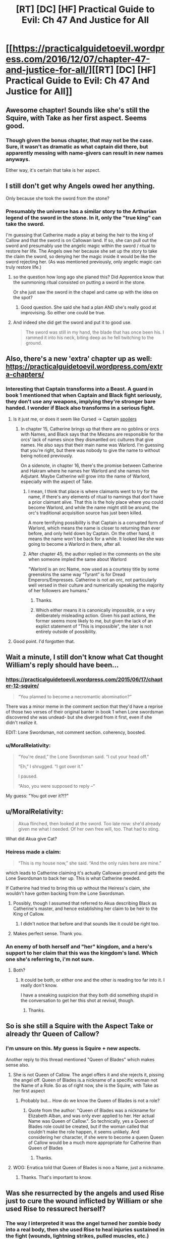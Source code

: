 #+TITLE: [RT] [DC] [HF] Practical Guide to Evil: Ch 47 And Justice for All

* [[https://practicalguidetoevil.wordpress.com/2016/12/07/chapter-47-and-justice-for-all/][[RT] [DC] [HF] Practical Guide to Evil: Ch 47 And Justice for All]]
:PROPERTIES:
:Author: MoralRelativity
:Score: 30
:DateUnix: 1481088748.0
:DateShort: 2016-Dec-07
:END:

** Awesome chapter! Sounds like she's still the Squire, with Take as her first aspect. Seems good.
:PROPERTIES:
:Author: thade
:Score: 6
:DateUnix: 1481097055.0
:DateShort: 2016-Dec-07
:END:

*** Though given the bonus chapter, that may not be the case. Sure, it wasn't as dramatic as what captain did there, but apparently messing with name-givers can result in new names anyways.

Either way, it's certain that take is her aspect.
:PROPERTIES:
:Author: NotAHeroYet
:Score: 3
:DateUnix: 1481132930.0
:DateShort: 2016-Dec-07
:END:


** I still don't get why Angels owed her anything.

Only because she took the sword from the stone?
:PROPERTIES:
:Author: hoja_nasredin
:Score: 5
:DateUnix: 1481101520.0
:DateShort: 2016-Dec-07
:END:

*** Presumably the universe has a similar story to the Arthurian legend of the sword in the stone. In it, only the "true king" can take the sword.

I'm guessing that Catherine made a play at being the heir to the king of Callow and that the sword is on Callowan land. If so, she can pull out the sword and presumably use the angelic magic within the sword / ritual to restore her life. The Angels owe her because she set up the story to take the claim the sword, so denying her the magic inside it would be like the sword rejecting her. (As was mentioned previously, only angelic magic can truly restore life.)
:PROPERTIES:
:Author: Running_Ostrich
:Score: 8
:DateUnix: 1481102317.0
:DateShort: 2016-Dec-07
:END:

**** so the question how long ago she planed this? Did Apprentice know that the summoning ritual consisted on putting a sword in the stone.

Or she just saw the sword in the chapel and came up with the idea on the spot?
:PROPERTIES:
:Author: hoja_nasredin
:Score: 3
:DateUnix: 1481129185.0
:DateShort: 2016-Dec-07
:END:

***** Good question. She said she had a plan AND she's really good at improvising. So either one could be true.
:PROPERTIES:
:Author: MoralRelativity
:Score: 3
:DateUnix: 1481141437.0
:DateShort: 2016-Dec-07
:END:


**** And indeed she did get the sword and put it to good use.

#+begin_quote
  The sword was still in my hand, the blade that has once been his. I rammed it into his neck, biting deep as he fell twitching to the ground.
#+end_quote
:PROPERTIES:
:Author: MoralRelativity
:Score: 2
:DateUnix: 1481102875.0
:DateShort: 2016-Dec-07
:END:


** Also, there's a new 'extra' chapter up as well: [[https://practicalguidetoevil.wordpress.com/extra-chapters/]]
:PROPERTIES:
:Author: MoralRelativity
:Score: 3
:DateUnix: 1481099301.0
:DateShort: 2016-Dec-07
:END:

*** Interesting that Captain transforms into a Beast. A guard in book 1 mentioned that when Captain and Black fight seriously, they don't use any weapons, implying they're stronger bare handed. I wonder if Black also transforms in a serious fight.
:PROPERTIES:
:Author: Running_Ostrich
:Score: 3
:DateUnix: 1481104108.0
:DateShort: 2016-Dec-07
:END:

**** Is it just me, or does it seem like Cursed -> Captain [[#s][spoilers]]
:PROPERTIES:
:Author: NotAHeroYet
:Score: 3
:DateUnix: 1481133037.0
:DateShort: 2016-Dec-07
:END:

***** In chapter 15, Catherine brings up that there are no goblins or orcs with Names, and Black says that the Miezans are responsible for the orcs' lack of names since they dismantled orc cultures that give names. He also says that their main name was Warlord. I'm guessing that you're right, but there was nobody to give the name to without being noticed previously.

On a sidenote, in chapter 16, there's the promise between Catherine and Hakram where he names her Warlord and she names him Adjutant. Maybe Catherine will grow into the name of Warlord, especially with the aspect of Take.
:PROPERTIES:
:Author: Running_Ostrich
:Score: 5
:DateUnix: 1481134352.0
:DateShort: 2016-Dec-07
:END:

****** I mean, I think that place is where claimants went to try for the name, if there's any elements of ritual to namings that don't have a prior claimant alive. That this is the holy place where you could become Warlord, and while the name might still be around, the orc's traditional acquisition source has just been killed.

A more terrifying possibility is that Captain is a corrupted form of Warlord, which means the name is closer to returning than ever before, and only held down by Captain. On the other hand, it means the name won't be back for a while. It looked like she was going to become a Warlord in there, after all.
:PROPERTIES:
:Author: NotAHeroYet
:Score: 3
:DateUnix: 1481136406.0
:DateShort: 2016-Dec-07
:END:


****** After chapter 45, the author replied in the comments on the site when someone impled the same about Warlord

"Warlord is an orc Name, now used as a courtesy title by some greenskins the same way “Tyrant” is for Dread Emperors/Empresses. Catherine is not an orc, not particularly well versed in their culture and numerically speaking the majority of her followers are humans."
:PROPERTIES:
:Author: ATRDCI
:Score: 2
:DateUnix: 1481171122.0
:DateShort: 2016-Dec-08
:END:

******* Thanks.
:PROPERTIES:
:Author: MoralRelativity
:Score: 1
:DateUnix: 1481172117.0
:DateShort: 2016-Dec-08
:END:


******* Which either means it is canonically impossible, or a very deliberately misleading action. Given his past actions, the former seems more likely to me, but given the lack of an explict statement of "This is impossible", the later is not entirely outside of possibility.
:PROPERTIES:
:Author: NotAHeroYet
:Score: 1
:DateUnix: 1481172543.0
:DateShort: 2016-Dec-08
:END:


**** Good point. I'd forgotten that.
:PROPERTIES:
:Author: MoralRelativity
:Score: 2
:DateUnix: 1481105495.0
:DateShort: 2016-Dec-07
:END:


** Wait a minute, I still don't know what Cat thought William's reply should have been...
:PROPERTIES:
:Author: over_who
:Score: 3
:DateUnix: 1481135463.0
:DateShort: 2016-Dec-07
:END:

*** [[https://practicalguidetoevil.wordpress.com/2015/06/17/chapter-12-squire/]]

#+begin_quote
  “You planned to become a necromantic abomination?”
#+end_quote

There was a minor meme in the comment section that they'd have a reprise of those two verses of their original banter in book 1 when Lone swordsman discovered she was undead- but she diverged from it first, even if she didn't realize it.

EDIT: Lone Swordsman, not comment section. coherency, boosted.
:PROPERTIES:
:Author: NotAHeroYet
:Score: 4
:DateUnix: 1481148735.0
:DateShort: 2016-Dec-08
:END:


*** u/MoralRelativity:
#+begin_quote
  “You're dead,” the Lone Swordsman said. “I cut your head off.”

  “Eh,” I shrugged. “I got over it.”

  I paused.

  “Also, you were supposed to reply --“
#+end_quote

My guess: "You got over it?!?"
:PROPERTIES:
:Author: MoralRelativity
:Score: 1
:DateUnix: 1481141501.0
:DateShort: 2016-Dec-07
:END:


** u/MoralRelativity:
#+begin_quote
  Akua flinched, then looked at the sword. Too late now: she'd already given me what I needed. Of her own free will, too. That had to sting.
#+end_quote

What did Akua give Cat?
:PROPERTIES:
:Author: MoralRelativity
:Score: 2
:DateUnix: 1481102702.0
:DateShort: 2016-Dec-07
:END:

*** Heiress made a claim:

#+begin_quote
  “This is my house now,” she said. “And the only rules here are mine.”
#+end_quote

which leads to Catherine claiming it's actually Callowan ground and gets the Lone Swordsman to back her up. This is what Catherine needed.

If Catherine had tried to bring this up without the Heiress's claim, she wouldn't have gotten backing from the Lone Swordsman.
:PROPERTIES:
:Author: Running_Ostrich
:Score: 5
:DateUnix: 1481103811.0
:DateShort: 2016-Dec-07
:END:

**** Possibly, though I assumed that referred to Akua describing Black as Catherine's master, and hence establishing her claim to be heir to the King of Callow.
:PROPERTIES:
:Score: 6
:DateUnix: 1481109836.0
:DateShort: 2016-Dec-07
:END:

***** I didn't notice that before and that sounds like it could be right too.
:PROPERTIES:
:Author: Running_Ostrich
:Score: 3
:DateUnix: 1481134450.0
:DateShort: 2016-Dec-07
:END:


**** Makes perfect sense. Thank you.
:PROPERTIES:
:Author: MoralRelativity
:Score: 1
:DateUnix: 1481105517.0
:DateShort: 2016-Dec-07
:END:


*** An enemy of both herself and "her" kingdom, and a hero's support to her claim that this was the kingdom's land. Which one she's referring to, i'm not sure.
:PROPERTIES:
:Author: NotAHeroYet
:Score: 2
:DateUnix: 1481148987.0
:DateShort: 2016-Dec-08
:END:

**** Both?
:PROPERTIES:
:Author: MoralRelativity
:Score: 1
:DateUnix: 1481171959.0
:DateShort: 2016-Dec-08
:END:

***** It could be both, or either one and the other is reading too far into it. I really don't know.

I have a sneaking suspicion that they both did something stupid in the conversation to get her this shot at revival, though.
:PROPERTIES:
:Author: NotAHeroYet
:Score: 2
:DateUnix: 1481173191.0
:DateShort: 2016-Dec-08
:END:

****** Thanks.
:PROPERTIES:
:Author: MoralRelativity
:Score: 1
:DateUnix: 1481225373.0
:DateShort: 2016-Dec-08
:END:


** So is she still a Squire with the Aspect Take or already thr Queen of Callow?
:PROPERTIES:
:Author: hoja_nasredin
:Score: 2
:DateUnix: 1481143381.0
:DateShort: 2016-Dec-08
:END:

*** I'm unsure on this. My guess is Squire + new aspects.

Another reply to this thread mentioned "Queen of Blades" which makes sense also.
:PROPERTIES:
:Author: MoralRelativity
:Score: 2
:DateUnix: 1481156401.0
:DateShort: 2016-Dec-08
:END:

**** She is not Queen of Callow. The angel offers it and she rejects it, pissing the angel off. Queen of Blades is.a nickname of a specific woman not the Name of a Role. So as of right now, she is the Squire, with Take as her first aspect
:PROPERTIES:
:Author: ATRDCI
:Score: 3
:DateUnix: 1481171291.0
:DateShort: 2016-Dec-08
:END:

***** Probably but... How do we know the Queen of Blades is not a role?
:PROPERTIES:
:Author: MoralRelativity
:Score: 1
:DateUnix: 1481172048.0
:DateShort: 2016-Dec-08
:END:

****** Quote from the author: "Queen of Blades was a nickname for Elizabeth Alban, and was only ever applied to her. Her actual Name was Queen of Callow.". So technically, yes a Queen of Blades role could be created, but if the woman called that couldn't make the role happen, it seems unlikely. And considering her character, if she were to become a queen Queen of Callow would be a much more appropriate for Catherine than Queen of Blades
:PROPERTIES:
:Author: ATRDCI
:Score: 2
:DateUnix: 1481172979.0
:DateShort: 2016-Dec-08
:END:

******* Thanks.
:PROPERTIES:
:Author: MoralRelativity
:Score: 1
:DateUnix: 1481225418.0
:DateShort: 2016-Dec-08
:END:


**** WOG: Erratica told that Queen of Blades is noo a Name, just a nickname.
:PROPERTIES:
:Author: hoja_nasredin
:Score: 2
:DateUnix: 1481197468.0
:DateShort: 2016-Dec-08
:END:

***** Thanks. That's important to know.
:PROPERTIES:
:Author: MoralRelativity
:Score: 1
:DateUnix: 1481225307.0
:DateShort: 2016-Dec-08
:END:


** Was she resurrected by the angels and used Rise just to cure the wound inflicted by William or she used Rise to ressurect herself?
:PROPERTIES:
:Author: hoja_nasredin
:Score: 2
:DateUnix: 1481143425.0
:DateShort: 2016-Dec-08
:END:

*** The way I interpreted it was the angel turned her zombie body into a real body, then she used Rise to heal injuries sustained in the fight (wounds, lightning strikes, pulled muscles, etc.)
:PROPERTIES:
:Author: ATRDCI
:Score: 2
:DateUnix: 1481171428.0
:DateShort: 2016-Dec-08
:END:

**** And the sword that William had put through her.
:PROPERTIES:
:Author: MoralRelativity
:Score: 1
:DateUnix: 1481172181.0
:DateShort: 2016-Dec-08
:END:


** Re-reading that part just now I think it's pretty clear that Cat used Take to rip the resurrection from the angels. And then Rise to deal with William.
:PROPERTIES:
:Author: MoralRelativity
:Score: 2
:DateUnix: 1481156772.0
:DateShort: 2016-Dec-08
:END:


** Any idea what this "thing" is?

#+begin_quote
  I ripped out the thing inside of him, took it for my own.
#+end_quote
:PROPERTIES:
:Author: MoralRelativity
:Score: 1
:DateUnix: 1481099723.0
:DateShort: 2016-Dec-07
:END:

*** Sounds like it was *Rise*. Looks like *Take* can function as at least temporary power-theft.
:PROPERTIES:
:Author: Iconochasm
:Score: 5
:DateUnix: 1481100387.0
:DateShort: 2016-Dec-07
:END:

**** Yes, thanks. Rise was one of William's aspects. Immediately after was this:

#+begin_quote
  Shadow spread across my body in thick chords. Healing me, pushing his blade out of my flesh. I could feel my heart beat and it was glorious.
#+end_quote

So Rise gives the healing which William used last time he and Cat fought.
:PROPERTIES:
:Author: MoralRelativity
:Score: 3
:DateUnix: 1481102427.0
:DateShort: 2016-Dec-07
:END:

